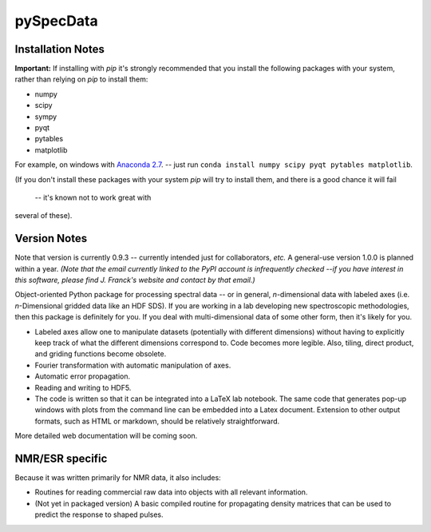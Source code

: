 ===========
pySpecData
===========

Installation Notes
==================

**Important:** 
If installing with `pip` it's strongly recommended that you install the following packages with your system, rather than relying on `pip` to install them:

* numpy

* scipy

* sympy

* pyqt

* pytables

* matplotlib

For example, on windows with `Anaconda 2.7 <https://www.continuum.io/downloads>`_.
-- just run
``conda install numpy scipy pyqt pytables matplotlib``.

(If you don't install these packages with your system `pip` will try to install them,
and there is a good chance it will fail
 -- it's known not to work great with
several of these).

Version Notes
=============

Note that version is currently 0.9.3 -- currently intended just for collaborators, *etc.*
A general-use version 1.0.0 is planned within a year.
*(Note that the email currently linked to the PyPI account is infrequently checked --if you have interest in this software, please find J. Franck's website and contact by that email.)*

Object-oriented Python package for processing spectral data -- or in general, *n*-dimensional data with labeled axes (i.e. *n*-Dimensional gridded data like an HDF SDS).  If you are working in a lab developing new spectroscopic methodologies, then this package is definitely for you.  If you deal with multi-dimensional data of some other form, then it's likely for you.

* Labeled axes allow one to manipulate datasets (potentially with different dimensions) without having to explicitly keep track of what the different dimensions correspond to.  Code becomes more legible.  Also, tiling, direct product, and griding functions become obsolete.

* Fourier transformation with automatic manipulation of axes.

* Automatic error propagation.

* Reading and writing to HDF5.

* The code is written so that it can be integrated into a LaTeX lab notebook.  The same code that generates pop-up windows with plots from the command line can be embedded into a Latex document. Extension to other output formats, such as HTML or markdown, should be relatively straightforward.

More detailed web documentation will be coming soon.

NMR/ESR specific
================

Because it was written primarily for NMR data, it also includes:

* Routines for reading commercial raw data into objects with all relevant information.

* (Not yet in packaged version) A basic compiled routine for propagating density matrices that can be used to predict the response to shaped pulses.



